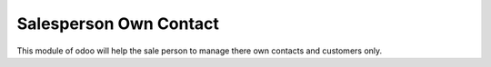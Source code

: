 =================================
Salesperson Own Contact
=================================
This module of odoo will help the sale person to manage there own contacts and customers only.


